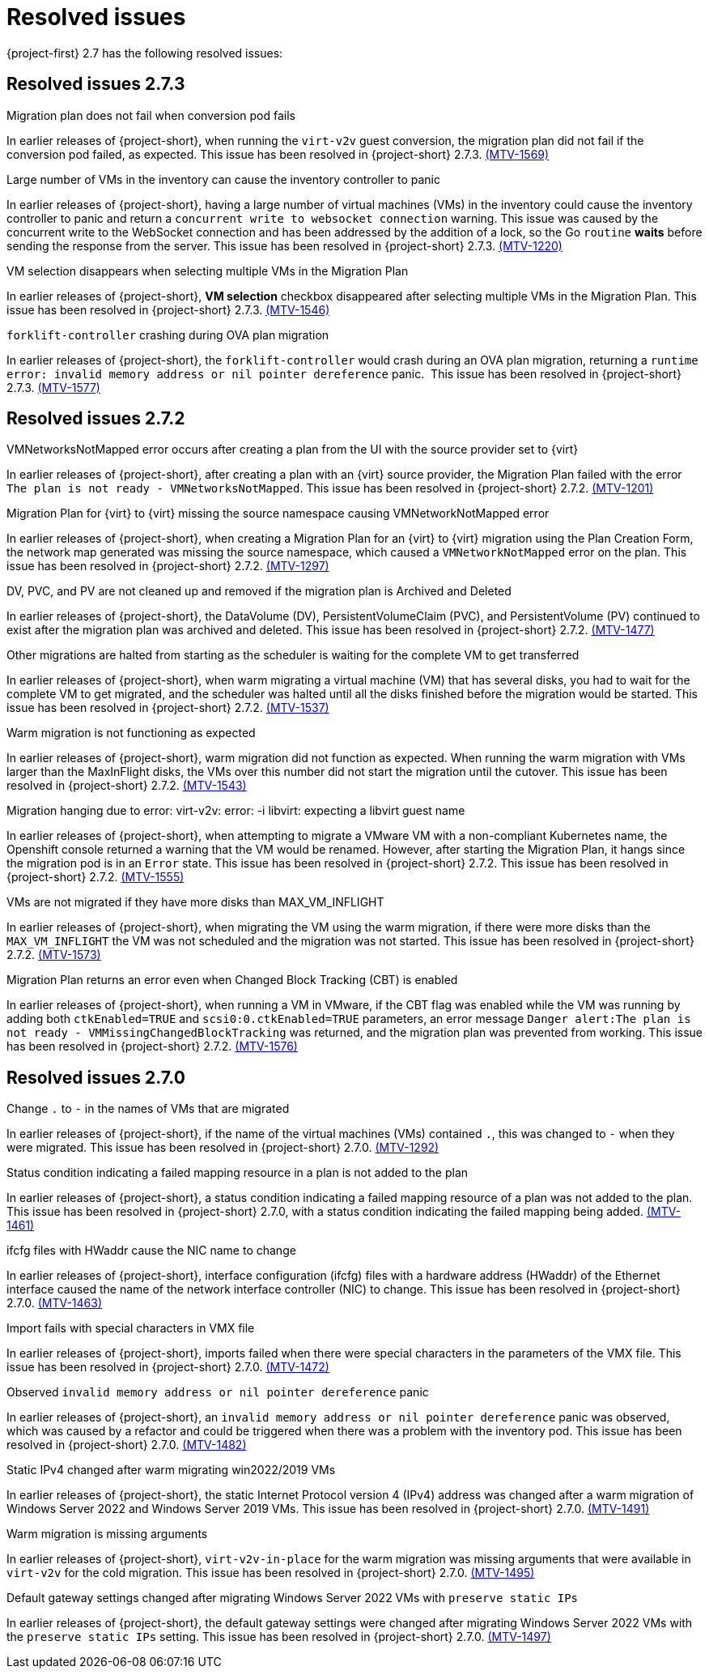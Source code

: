 // Module included in the following assemblies:
//
// * documentation/doc-Release_notes/master.adoc

[id="rn-27-resolved-issues_{context}"]
= Resolved issues

{project-first} 2.7 has the following resolved issues:

[id="resolved-issues-2-7-3_{context}"]
== Resolved issues 2.7.3

.Migration plan does not fail when conversion pod fails

In earlier releases of {project-short}, when running the `virt-v2v` guest conversion, the migration plan did not fail if the conversion pod failed, as expected. This issue has been resolved in {project-short} 2.7.3. link:https://issues.redhat.com/browse/MTV-1569[(MTV-1569)]

.Large number of VMs in the inventory can cause the inventory controller to panic

In earlier releases of {project-short}, having a large number of virtual machines (VMs) in the inventory could cause the inventory controller to panic and return a `concurrent write to websocket connection` warning. This issue was caused by the concurrent write to the WebSocket connection and has been addressed by the addition of a lock, so the Go `routine` *waits* before sending the response from the server. This issue has been resolved in {project-short} 2.7.3. link:https://issues.redhat.com/browse/MTV-1220[(MTV-1220)]

.VM selection disappears when selecting multiple VMs in the Migration Plan

In earlier releases of {project-short}, *VM selection* checkbox disappeared after selecting multiple VMs in the Migration Plan. This issue has been resolved in {project-short} 2.7.3. link:https://issues.redhat.com/browse/MTV-1546[(MTV-1546)]

.`forklift-controller` crashing during OVA plan migration

In earlier releases of {project-short}, the `forklift-controller` would crash during an OVA plan migration, returning a `runtime error: invalid memory address or nil pointer dereference` panic.  This issue has been resolved in {project-short} 2.7.3. link:https://issues.redhat.com/browse/MTV-1577[(MTV-1577)]

[id="resolved-issues-2-7-2_{context}"]
== Resolved issues 2.7.2

.VMNetworksNotMapped error occurs after creating a plan from the UI with the source provider set to {virt}

In earlier releases of {project-short}, after creating a plan with an {virt} source provider, the Migration Plan failed with the error `The plan is not ready - VMNetworksNotMapped`. This issue has been resolved in {project-short} 2.7.2. link:https://issues.redhat.com/browse/MTV-1201[(MTV-1201)]

.Migration Plan for {virt} to {virt} missing the source namespace causing VMNetworkNotMapped error

In earlier releases of {project-short}, when creating a Migration Plan for an {virt} to {virt} migration using the Plan Creation Form, the network map generated was missing the source namespace, which caused a `VMNetworkNotMapped` error on the plan. This issue has been resolved in {project-short} 2.7.2. link:https://issues.redhat.com/browse/MTV-1297[(MTV-1297)]

.DV, PVC, and PV are not cleaned up and removed if the migration plan is Archived and Deleted

In earlier releases of {project-short}, the DataVolume (DV), PersistentVolumeClaim (PVC), and PersistentVolume (PV) continued to exist after the migration plan was archived and deleted. This issue has been resolved in {project-short} 2.7.2. link:https://issues.redhat.com/browse/MTV-1477[(MTV-1477)]

.Other migrations are halted from starting as the scheduler is waiting for the complete VM to get transferred

In earlier releases of {project-short}, when warm migrating a virtual machine (VM) that has several disks, you had to wait for the complete VM to get migrated, and the scheduler was halted until all the disks finished before the migration would be started. This issue has been resolved in {project-short} 2.7.2. link:https://issues.redhat.com/browse/MTV-1537[(MTV-1537)]

.Warm migration is not functioning as expected

In earlier releases of {project-short}, warm migration did not function as expected. When running the warm migration with VMs larger than the MaxInFlight disks, the VMs over this number did not start the migration until the cutover. This issue has been resolved in {project-short} 2.7.2. link:https://issues.redhat.com/browse/MTV-1543[(MTV-1543)]

.Migration hanging due to error: virt-v2v: error: -i libvirt: expecting a libvirt guest name

In earlier releases of {project-short}, when attempting to migrate a VMware VM with a non-compliant Kubernetes name, the Openshift console returned a warning that the VM would be renamed. However, after starting the Migration Plan, it hangs since the migration pod is in an `Error` state. This issue has been resolved in {project-short} 2.7.2. This issue has been resolved in {project-short} 2.7.2. link:https://issues.redhat.com/browse/MTV-1555[(MTV-1555)]

.VMs are not migrated if they have more disks than MAX_VM_INFLIGHT

In earlier releases of {project-short}, when migrating the VM using the warm migration, if there were more disks than the `MAX_VM_INFLIGHT` the VM was not scheduled and the migration was not started. This issue has been resolved in {project-short} 2.7.2. link:https://issues.redhat.com/browse/MTV-1573[(MTV-1573)]

.Migration Plan returns an error even when Changed Block Tracking (CBT) is enabled

In earlier releases of {project-short}, when running a VM in VMware, if the  CBT flag was enabled while the VM was running by adding both `ctkEnabled=TRUE` and `scsi0:0.ctkEnabled=TRUE` parameters, an error message `Danger alert:The plan is not ready - VMMissingChangedBlockTracking` was returned, and the migration plan was prevented from working. This issue has been resolved in {project-short} 2.7.2. link:https://issues.redhat.com/browse/MTV-1576[(MTV-1576)]


[id="resolved-issues-2-7-0_{context}"]
== Resolved issues 2.7.0

.Change `.` to `-` in the names of VMs that are migrated

In earlier releases of {project-short}, if the name of the virtual machines (VMs) contained `.`, this was changed to `-` when they were migrated. This issue has been resolved in {project-short} 2.7.0. link:https://issues.redhat.com/browse/MTV-1292[(MTV-1292)]

.Status condition indicating a failed mapping resource in a plan is not added to the plan

In earlier releases of {project-short}, a status condition indicating a failed mapping resource of a plan was not added to the plan. This issue has been resolved in {project-short} 2.7.0, with a status condition indicating the failed mapping being added. link:https://issues.redhat.com/browse/MTV-1461[(MTV-1461)]

.ifcfg files with HWaddr cause the NIC name to change

In earlier releases of {project-short}, interface configuration (ifcfg) files with a hardware address (HWaddr) of the Ethernet interface caused the name of the network interface controller (NIC) to change. This issue has been resolved in {project-short} 2.7.0. link:https://issues.redhat.com/browse/MTV-1463[(MTV-1463)]

.Import fails with special characters in VMX file

In earlier releases of {project-short}, imports failed when there were special characters in the parameters of the VMX file. This issue has been resolved in {project-short} 2.7.0. link:https://issues.redhat.com/browse/MTV-1472[(MTV-1472)]

.Observed `invalid memory address or nil pointer dereference` panic

In earlier releases of {project-short}, an `invalid memory address or nil pointer dereference` panic was observed, which was caused by a refactor and could be triggered when there was a problem with the inventory pod. This issue has been resolved in {project-short} 2.7.0. link:https://issues.redhat.com/browse/MTV-1482[(MTV-1482)]

.Static IPv4 changed after warm migrating win2022/2019 VMs

In earlier releases of {project-short}, the static Internet Protocol version 4 (IPv4) address was changed after a warm migration of Windows Server 2022 and Windows Server 2019 VMs. This issue has been resolved in {project-short} 2.7.0. link:https://issues.redhat.com/browse/MTV-1491[(MTV-1491)]

.Warm migration is missing arguments

In earlier releases of {project-short}, `virt-v2v-in-place` for the warm migration was missing arguments that were available in `virt-v2v` for the cold migration. This issue has been resolved in {project-short} 2.7.0. link:https://issues.redhat.com/browse/MTV-1495[(MTV-1495)]

.Default gateway settings changed after migrating Windows Server 2022 VMs with `preserve static IPs`

In earlier releases of {project-short}, the default gateway settings were changed after migrating Windows Server 2022 VMs with the `preserve static IPs` setting. This issue has been resolved in {project-short} 2.7.0. link:https://issues.redhat.com/browse/MTV-1497[(MTV-1497)]

